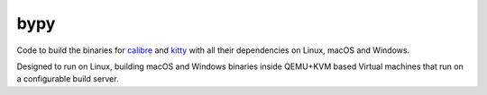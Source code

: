 bypy
========

Code to build the binaries for `calibre <https://calibre-ebook.com>`_ and
`kitty <https://sw.kovidgoyal.net/kitty>`_ with all their dependencies on
Linux, macOS and Windows.

Designed to run on Linux, building macOS and Windows binaries inside QEMU+KVM
based Virtual machines that run on a configurable build server.
